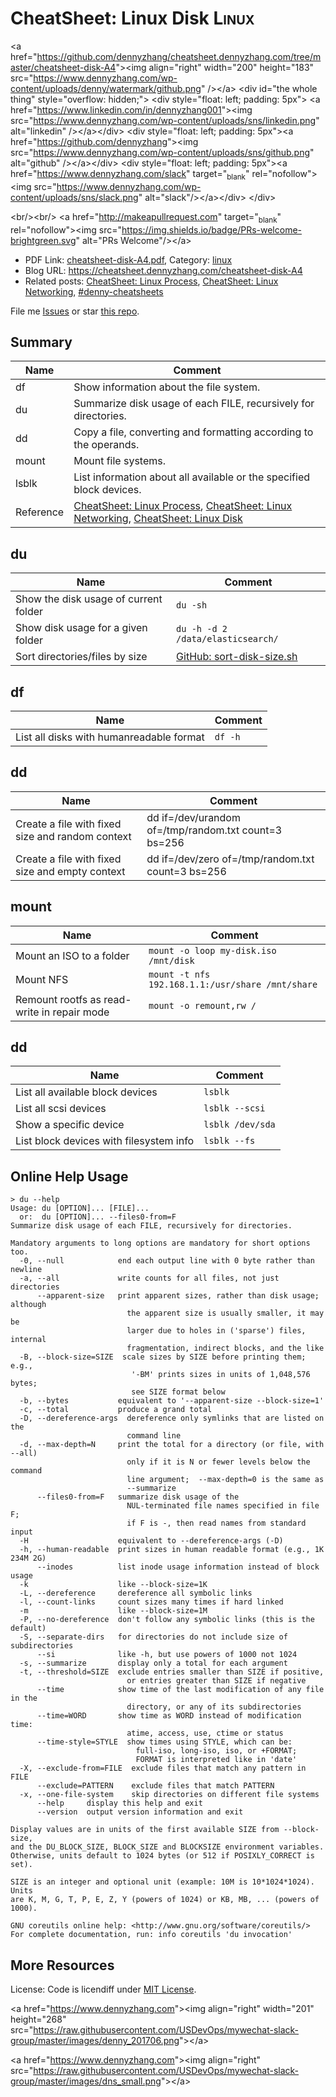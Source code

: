 * CheatSheet: Linux Disk                                              :Linux:
:PROPERTIES:
:type:     linux
:export_disk_name: cheatsheet-disk-A4.pdf
:END:

#+BEGIN_EXPORT HTML
<a href="https://github.com/dennyzhang/cheatsheet.dennyzhang.com/tree/master/cheatsheet-disk-A4"><img align="right" width="200" height="183" src="https://www.dennyzhang.com/wp-content/uploads/denny/watermark/github.png" /></a>
<div id="the whole thing" style="overflow: hidden;">
<div style="float: left; padding: 5px"> <a href="https://www.linkedin.com/in/dennyzhang001"><img src="https://www.dennyzhang.com/wp-content/uploads/sns/linkedin.png" alt="linkedin" /></a></div>
<div style="float: left; padding: 5px"><a href="https://github.com/dennyzhang"><img src="https://www.dennyzhang.com/wp-content/uploads/sns/github.png" alt="github" /></a></div>
<div style="float: left; padding: 5px"><a href="https://www.dennyzhang.com/slack" target="_blank" rel="nofollow"><img src="https://www.dennyzhang.com/wp-content/uploads/sns/slack.png" alt="slack"/></a></div>
</div>

<br/><br/>
<a href="http://makeapullrequest.com" target="_blank" rel="nofollow"><img src="https://img.shields.io/badge/PRs-welcome-brightgreen.svg" alt="PRs Welcome"/></a>
#+END_HTML

- PDF Link: [[https://github.com/dennyzhang/cheatsheet.dennyzhang.com/blob/master/cheatsheet-disk-A4/cheatsheet-disk-A4.pdf][cheatsheet-disk-A4.pdf]], Category: [[https://cheatsheet.dennyzhang.com/category/linux/][linux]]
- Blog URL: https://cheatsheet.dennyzhang.com/cheatsheet-disk-A4
- Related posts: [[https://cheatsheet.dennyzhang.com/cheatsheet-process-A4][CheatSheet: Linux Process]], [[https://cheatsheet.dennyzhang.com/cheatsheet-networking-A4][CheatSheet: Linux Networking]], [[https://github.com/topics/denny-cheatsheets][#denny-cheatsheets]]

File me [[https://github.com/dennyzhang/cheatsheet-diff-A4/issues][Issues]] or star [[https://github.com/DennyZhang/cheatsheet-diff-A4][this repo]].
** Summary
| Name      | Comment                                                                         |
|-----------+---------------------------------------------------------------------------------|
| df        | Show information about the file system.                                         |
| du        | Summarize disk usage of each FILE, recursively for directories.                 |
| dd        | Copy a file, converting and formatting according to the operands.               |
| mount     | Mount file systems.                                                             |
| lsblk     | List information about all available or the specified block devices.            |
| Reference | [[https://cheatsheet.dennyzhang.com/cheatsheet-process-A4][CheatSheet: Linux Process]], [[https://cheatsheet.dennyzhang.com/cheatsheet-networking-A4][CheatSheet: Linux Networking]], [[https://cheatsheet.dennyzhang.com/cheatsheet-disk-A4][CheatSheet: Linux Disk]] |
** du
| Name                                  | Comment                           |
|---------------------------------------+-----------------------------------|
| Show the disk usage of current folder | =du -sh=                          |
| Show disk usage for a given folder    | =du -h -d 2 /data/elasticsearch/= |
| Sort directories/files by size        | [[https://github.com/dennyzhang/cheatsheet.dennyzhang.com/blob/master/cheatsheet-disk-A4/sort-disk-size.sh][GitHub: sort-disk-size.sh]]         |
** df
| Name                                     | Comment |
|------------------------------------------+---------|
| List all disks with humanreadable format | =df -h= |
** dd
| Name                                             | Comment                                              |
|--------------------------------------------------+------------------------------------------------------|
| Create a file with fixed size and random context | dd if=/dev/urandom of=/tmp/random.txt count=3 bs=256 |
| Create a file with fixed size and empty context  | dd if=/dev/zero of=/tmp/random.txt count=3 bs=256    |
** mount
| Name                                        | Comment                                          |
|---------------------------------------------+--------------------------------------------------|
| Mount an ISO to a folder                    | =mount -o loop my-disk.iso /mnt/disk=            |
| Mount NFS                                   | =mount -t nfs 192.168.1.1:/usr/share /mnt/share= |
| Remount rootfs as read-write in repair mode | =mount -o remount,rw /=                          |
** dd
| Name                                    | Comment          |
|-----------------------------------------+------------------|
| List all available block devices        | =lsblk=          |
| List all scsi devices                   | =lsblk --scsi=   |
| Show a specific device                  | =lsblk /dev/sda= |
| List block devices with filesystem info | =lsblk --fs=     |
** Online Help Usage
#+BEGIN_EXAMPLE
> du --help
Usage: du [OPTION]... [FILE]...
  or:  du [OPTION]... --files0-from=F
Summarize disk usage of each FILE, recursively for directories.

Mandatory arguments to long options are mandatory for short options too.
  -0, --null            end each output line with 0 byte rather than newline
  -a, --all             write counts for all files, not just directories
      --apparent-size   print apparent sizes, rather than disk usage; although
                          the apparent size is usually smaller, it may be
                          larger due to holes in ('sparse') files, internal
                          fragmentation, indirect blocks, and the like
  -B, --block-size=SIZE  scale sizes by SIZE before printing them; e.g.,
                           '-BM' prints sizes in units of 1,048,576 bytes;
                           see SIZE format below
  -b, --bytes           equivalent to '--apparent-size --block-size=1'
  -c, --total           produce a grand total
  -D, --dereference-args  dereference only symlinks that are listed on the
                          command line
  -d, --max-depth=N     print the total for a directory (or file, with --all)
                          only if it is N or fewer levels below the command
                          line argument;  --max-depth=0 is the same as
                          --summarize
      --files0-from=F   summarize disk usage of the
                          NUL-terminated file names specified in file F;
                          if F is -, then read names from standard input
  -H                    equivalent to --dereference-args (-D)
  -h, --human-readable  print sizes in human readable format (e.g., 1K 234M 2G)
      --inodes          list inode usage information instead of block usage
  -k                    like --block-size=1K
  -L, --dereference     dereference all symbolic links
  -l, --count-links     count sizes many times if hard linked
  -m                    like --block-size=1M
  -P, --no-dereference  don't follow any symbolic links (this is the default)
  -S, --separate-dirs   for directories do not include size of subdirectories
      --si              like -h, but use powers of 1000 not 1024
  -s, --summarize       display only a total for each argument
  -t, --threshold=SIZE  exclude entries smaller than SIZE if positive,
                          or entries greater than SIZE if negative
      --time            show time of the last modification of any file in the
                          directory, or any of its subdirectories
      --time=WORD       show time as WORD instead of modification time:
                          atime, access, use, ctime or status
      --time-style=STYLE  show times using STYLE, which can be:
                            full-iso, long-iso, iso, or +FORMAT;
                            FORMAT is interpreted like in 'date'
  -X, --exclude-from=FILE  exclude files that match any pattern in FILE
      --exclude=PATTERN    exclude files that match PATTERN
  -x, --one-file-system    skip directories on different file systems
      --help     display this help and exit
      --version  output version information and exit

Display values are in units of the first available SIZE from --block-size,
and the DU_BLOCK_SIZE, BLOCK_SIZE and BLOCKSIZE environment variables.
Otherwise, units default to 1024 bytes (or 512 if POSIXLY_CORRECT is set).

SIZE is an integer and optional unit (example: 10M is 10*1024*1024).  Units
are K, M, G, T, P, E, Z, Y (powers of 1024) or KB, MB, ... (powers of 1000).

GNU coreutils online help: <http://www.gnu.org/software/coreutils/>
For complete documentation, run: info coreutils 'du invocation'
#+END_EXAMPLE
** More Resources
License: Code is licendiff under [[https://www.dennyzhang.com/wp-content/mit_license.txt][MIT License]].

#+BEGIN_EXPORT HTML
<a href="https://www.dennyzhang.com"><img align="right" width="201" height="268" src="https://raw.githubusercontent.com/USDevOps/mywechat-slack-group/master/images/denny_201706.png"></a>

<a href="https://www.dennyzhang.com"><img align="right" src="https://raw.githubusercontent.com/USDevOps/mywechat-slack-group/master/images/dns_small.png"></a>
#+END_HTML
* org-mode configuration                                           :noexport:
#+STARTUP: overview customtime noalign logdone showall
#+DESCRIPTION:
#+KEYWORDS:
#+LATEX_HEADER: \usepackage[margin=0.6in]{geometry}
#+LaTeX_CLASS_OPTIONS: [8pt]
#+LATEX_HEADER: \usepackage[english]{babel}
#+LATEX_HEADER: \usepackage{lastpage}
#+LATEX_HEADER: \usepackage{fancyhdr}
#+LATEX_HEADER: \pagestyle{fancy}
#+LATEX_HEADER: \fancyhf{}
#+LATEX_HEADER: \rhead{Updated: \today}
#+LATEX_HEADER: \rfoot{\thepage\ of \pageref{LastPage}}
#+LATEX_HEADER: \lfoot{\href{https://github.com/dennyzhang/cheatsheet.dennyzhang.com/tree/master/cheatsheet-disk-A4}{GitHub: https://github.com/dennyzhang/cheatsheet.dennyzhang.com/tree/master/cheatsheet-disk-A4}}
#+LATEX_HEADER: \lhead{\href{https://cheatsheet.dennyzhang.com/cheatsheet-slack-A4}{Blog URL: https://cheatsheet.dennyzhang.com/cheatsheet-disk-A4}}
#+AUTHOR: Denny Zhang
#+EMAIL:  denny@dennyzhang.com
#+TAGS: noexport(n)
#+PRIORITIES: A D C
#+OPTIONS:   H:3 num:t toc:nil \n:nil @:t ::t |:t ^:t -:t f:t *:t <:t
#+OPTIONS:   TeX:t LaTeX:nil skip:nil d:nil todo:t pri:nil tags:not-in-toc
#+EXPORT_EXCLUDE_TAGS: exclude noexport
#+SEQ_TODO: TODO HALF ASSIGN | DONE BYPASS DELEGATE CANCELED DEFERRED
#+LINK_UP:
#+LINK_HOME:
* TODO dd & lvm & mdadm & udisksctl: /Users/zdenny/git_code/kubernets_community/cheat/cheat/cheatsheets/ :noexport:
